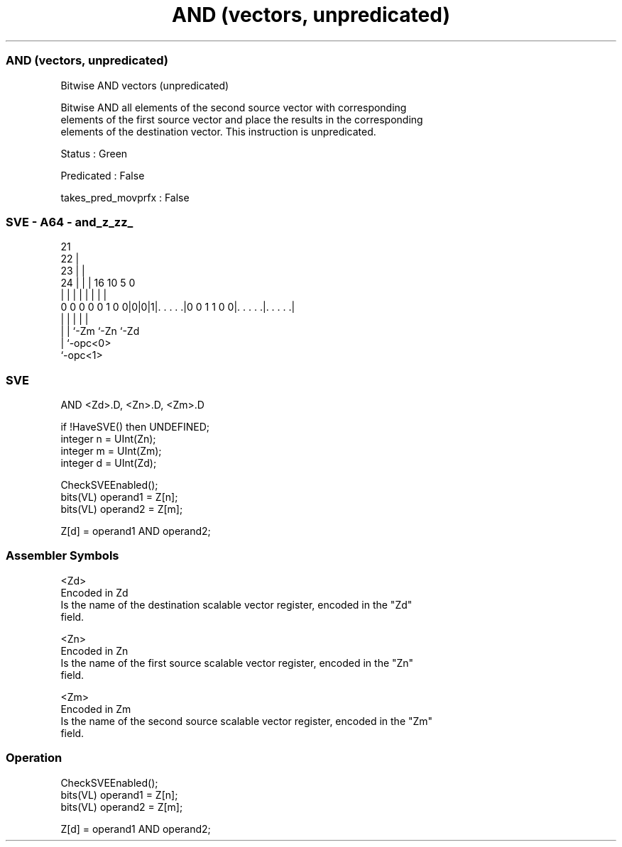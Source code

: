 .nh
.TH "AND (vectors, unpredicated)" "7" " "  "instruction" "sve"
.SS AND (vectors, unpredicated)
 Bitwise AND vectors (unpredicated)

 Bitwise AND all elements of the second source vector with corresponding
 elements of the first source vector and place the results in the corresponding
 elements of the destination vector. This instruction is unpredicated.

 Status : Green

 Predicated : False

 takes_pred_movprfx : False



.SS SVE - A64 - and_z_zz_
 
                       21                                          
                     22 |                                          
                   23 | |                                          
                 24 | | |        16          10         5         0
                  | | | |         |           |         |         |
   0 0 0 0 0 1 0 0|0|0|1|. . . . .|0 0 1 1 0 0|. . . . .|. . . . .|
                  | |   |                     |         |
                  | |   `-Zm                  `-Zn      `-Zd
                  | `-opc<0>
                  `-opc<1>
  
  
 
.SS SVE
 
 AND     <Zd>.D, <Zn>.D, <Zm>.D
 
 if !HaveSVE() then UNDEFINED;
 integer n = UInt(Zn);
 integer m = UInt(Zm);
 integer d = UInt(Zd);
 
 CheckSVEEnabled();
 bits(VL) operand1 = Z[n];
 bits(VL) operand2 = Z[m];
 
 Z[d] = operand1 AND operand2;
 

.SS Assembler Symbols

 <Zd>
  Encoded in Zd
  Is the name of the destination scalable vector register, encoded in the "Zd"
  field.

 <Zn>
  Encoded in Zn
  Is the name of the first source scalable vector register, encoded in the "Zn"
  field.

 <Zm>
  Encoded in Zm
  Is the name of the second source scalable vector register, encoded in the "Zm"
  field.



.SS Operation

 CheckSVEEnabled();
 bits(VL) operand1 = Z[n];
 bits(VL) operand2 = Z[m];
 
 Z[d] = operand1 AND operand2;


